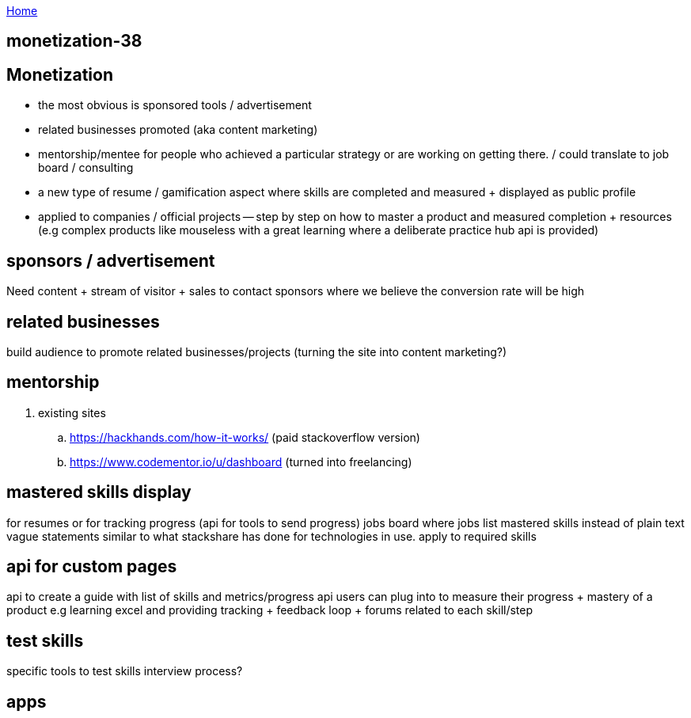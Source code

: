 :uri-asciidoctor: http://asciidoctor.org
:icons: font
:source-highlighter: pygments
:nofooter:

++++
<script>
  (function(i,s,o,g,r,a,m){i['GoogleAnalyticsObject']=r;i[r]=i[r]||function(){
  (i[r].q=i[r].q||[]).push(arguments)},i[r].l=1*new Date();a=s.createElement(o),
  m=s.getElementsByTagName(o)[0];a.async=1;a.src=g;m.parentNode.insertBefore(a,m)
  })(window,document,'script','https://www.google-analytics.com/analytics.js','ga');
  ga('create', 'UA-90513711-1', 'auto');
  ga('send', 'pageview');
</script>
++++

link:index[Home]

== monetization-38




== Monetization


- the most obvious is sponsored tools / advertisement
- related businesses promoted (aka content marketing)
- mentorship/mentee for people who achieved a particular strategy or are working on getting there. / could translate to job board / consulting
- a new type of resume / gamification aspect where skills are completed and measured + displayed as public profile
- applied to companies / official projects -- step by step on how to master a product and measured completion + resources (e.g complex products like mouseless with a great learning where a deliberate practice hub api is provided)


== sponsors / advertisement

Need content + stream of visitor + sales to contact sponsors where we believe the conversion rate will be high

== related businesses

build audience to promote related businesses/projects (turning the site into content marketing?)

== mentorship

. existing sites
.. https://hackhands.com/how-it-works/ (paid stackoverflow version)
.. https://www.codementor.io/u/dashboard (turned into freelancing)

== mastered skills display

for resumes or for tracking progress (api for tools to send progress)
jobs board where jobs list mastered skills instead of plain text vague statements
similar to what stackshare has done for  technologies in use. apply to required skills 

== api for custom pages 

api to create a guide with list of skills and metrics/progress api users can plug into to measure their progress + mastery of a product
e.g learning excel and providing tracking + feedback loop + forums related to each skill/step


== test skills

specific tools to test skills 
interview process?

== apps


